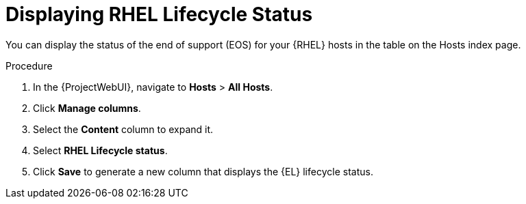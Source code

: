 [id="Displaying_RHEL_Lifecycle_Status_{context}"]
= Displaying RHEL Lifecycle Status

You can display the status of the end of support (EOS) for your {RHEL} hosts in the table on the Hosts index page.

.Procedure
. In the {ProjectWebUI}, navigate to *Hosts* > *All Hosts*.
. Click *Manage columns*.
. Select the *Content* column to expand it.
. Select *RHEL Lifecycle status*.
. Click *Save* to generate a new column that displays the {EL} lifecycle status.

